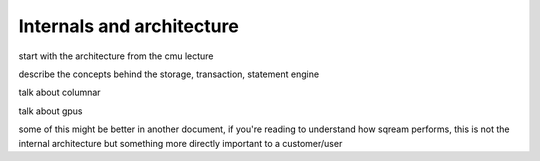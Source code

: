 .. _internals_architecture:

***************************
Internals and architecture
***************************

.. figure:: /_static/images/sqream_db_internals.png
   :alt: SQream DB internals

start with the architecture from the cmu lecture

describe the concepts behind the storage, transaction, statement
engine

talk about columnar

talk about gpus

some of this might be better in another document, if you're reading to
understand how sqream performs, this is not the internal architecture
but something more directly important to a customer/user



